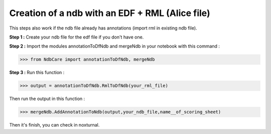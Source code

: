 Creation of a ndb with an EDF + RML (Alice file)
================================================

This steps also work if the ndb file already has annotations (import rml in existing ndb file).

**Step 1 :** Create your ndb file for the edf file if you don't have one.

**Step 2 :** Import the modules annotationToDfNdb and mergeNdb in your notebook with this command : 

>>> from NdbCare import annotationToDfNdb, mergeNdb

**Step 3 :** Run this function : 

>>> output = annotationToDfNdb.RmlToDfNdb(your_rml_file)

Then run the output in this function : 

>>> mergeNdb.AddAnnotationToNdb(output,your_ndb_file,name__of_scoring_sheet) 

Then it's finish, you   can check in noxturnal.







